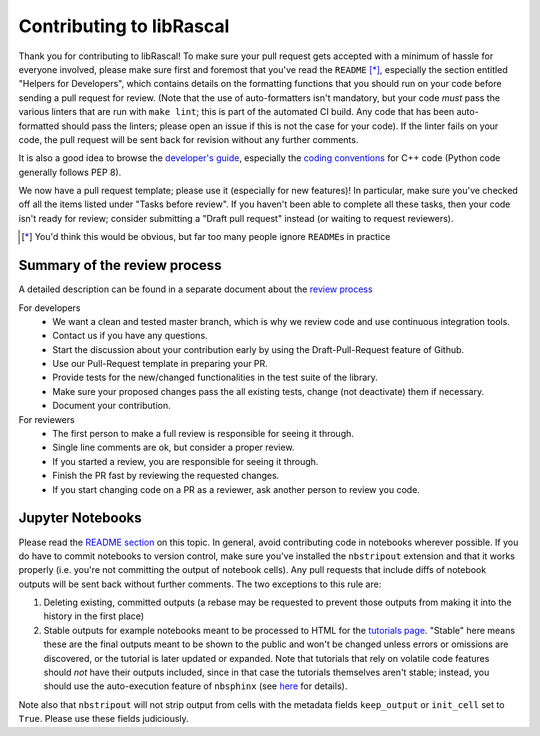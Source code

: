 Contributing to libRascal
-------------------------

Thank you for contributing to libRascal!  To make sure your pull request gets
accepted with a minimum of hassle for everyone involved, please make sure first
and foremost that you've read the ``README`` [*]_, especially the section
entitled "Helpers for Developers", which contains details on the formatting
functions that you should run on your code before sending a pull request for
review.  (Note that the use of auto-formatters isn't mandatory, but your code
*must* pass the various linters that are run with ``make lint``; this is part of
the automated CI build.  Any code that has been auto-formatted should pass the
linters; please open an issue if this is not the case for your code).  If the
linter fails on your code, the pull request will be sent back for revision
without any further comments.

It is also a good idea to browse the
`developer's guide <https://lab-cosmo.github.io/librascal/dev_guide/developer.html>`_,
especially the
`coding conventions <https://lab-cosmo.github.io/librascal/dev_guide/coding-convention.html>`_
for C++ code (Python code generally follows PEP 8).

We now have a pull request template; please use it (especially for new
features)!  In particular, make sure you've checked off all the items listed
under "Tasks before review".  If you haven't been able to complete all these
tasks, then your code isn't ready for review; consider submitting a "Draft pull
request" instead (or waiting to request reviewers).

.. [*] You'd think this would be obvious, but far too many people ignore
       ``README``\ s in practice

Summary of the review process
===============================

A detailed description can be found in a separate document about the `review
process <https://lab-cosmo.github.io/librascal/dev_guide/review_process.html>`_

For developers
 * We want a clean and tested master branch, which is why we review code and use
   continuous integration tools.
 * Contact us if you have any questions.
 * Start the discussion about your contribution early by using the
   Draft-Pull-Request feature of Github.
 * Use our Pull-Request template in preparing your PR.
 * Provide tests for the new/changed functionalities in the test suite of the library.
 * Make sure your proposed changes pass the all existing tests, change (not
   deactivate) them if necessary.
 * Document your contribution.

For reviewers
 * The first person to make a full review is responsible for seeing it through.
 * Single line comments are ok, but consider a proper review.
 * If you started a review, you are responsible for seeing it through.
 * Finish the PR fast by reviewing the requested changes.
 * If you start changing code on a PR as a reviewer, ask another person to
   review you code.

Jupyter Notebooks
=================

Please read the `README section <README.rst#jupyter-notebooks>`_ on this topic.
In general, avoid contributing
code in notebooks wherever possible.  If you do have to commit notebooks to
version control, make sure you've installed the ``nbstripout`` extension and
that it works properly (i.e. you're not committing the output of notebook
cells).  Any pull requests that include diffs of notebook outputs will be
sent back without further comments.  The two exceptions to this rule are:

1. Deleting existing, committed outputs (a rebase may be requested to prevent
   those outputs from making it into the history in the first place)

2. Stable outputs for example notebooks meant to be processed to HTML for the
   `tutorials page <https://lab-cosmo.github.io/librascal/tutorials/tutorials.html>`_.
   "Stable" here means these are the final outputs meant to be shown to the
   public and won't be changed unless errors or omissions are discovered, or the
   tutorial is later updated or expanded.  Note that tutorials that rely on
   volatile code features should *not* have their outputs included, since in
   that case the tutorials themselves aren't stable; instead, you should use the
   auto-execution feature of ``nbsphinx`` (see
   `here <https://nbsphinx.readthedocs.io/en/latest/executing-notebooks.html>`_
   for details).

Note also that ``nbstripout`` will not strip output from cells with the metadata
fields ``keep_output`` or ``init_cell`` set to ``True``.  Please use these
fields judiciously.
